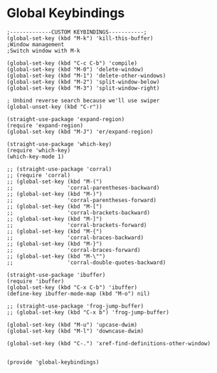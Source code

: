* Global Keybindings
#+PROPERTY: header-args:elisp :load yes

#+BEGIN_SRC elisp :load yes
;-------------CUSTOM KEYBINDINGS-----------;
(global-set-key (kbd "M-k") 'kill-this-buffer)
;Window management
;Switch window with M-k

(global-set-key (kbd "C-c C-b") 'compile)
(global-set-key (kbd "M-0") 'delete-window)
(global-set-key (kbd "M-1") 'delete-other-windows)
(global-set-key (kbd "M-2") 'split-window-below)
(global-set-key (kbd "M-3") 'split-window-right)

; Unbind reverse search because we'll use swiper
(global-unset-key (kbd "C-r"))

(straight-use-package 'expand-region)
(require 'expand-region)
(global-set-key (kbd "M-J") 'er/expand-region)

(straight-use-package 'which-key)
(require 'which-key)
(which-key-mode 1)

;; (straight-use-package 'corral)
;; (require 'corral)
;; (global-set-key (kbd "M-(")
;;                 'corral-parentheses-backward)
;; (global-set-key (kbd "M-)")
;;                 'corral-parentheses-forward)
;; (global-set-key (kbd "M-[")
;;                 'corral-brackets-backward)
;; (global-set-key (kbd "M-]")
;;                 'corral-brackets-forward)
;; (global-set-key (kbd "M-{")
;;                 'corral-braces-backward)
;; (global-set-key (kbd "M-}")
;;                 'corral-braces-forward)
;; (global-set-key (kbd "M-\"")
;;                 'corral-double-quotes-backward)

(straight-use-package 'ibuffer)
(require 'ibuffer)
(global-set-key (kbd "C-x C-b") 'ibuffer)
(define-key ibuffer-mode-map (kbd "M-o") nil)

;; (straight-use-package 'frog-jump-buffer)
;; (global-set-key (kbd "C-x b") 'frog-jump-buffer)

(global-set-key (kbd "M-u") 'upcase-dwim)
(global-set-key (kbd "M-l") 'downcase-dwim)

(global-set-key (kbd "C-.") 'xref-find-definitions-other-window)


(provide 'global-keybindings)
#+END_SRC
